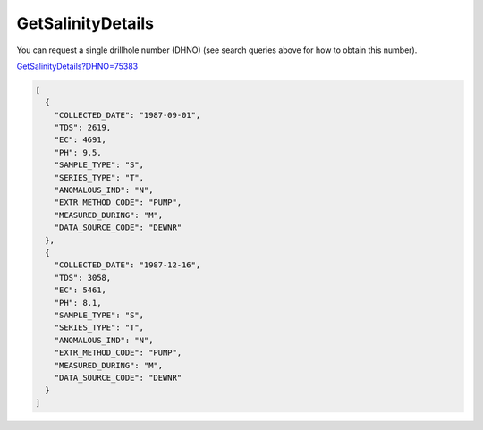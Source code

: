 GetSalinityDetails
^^^^^^^^^^^^^^^^^^

You can request a single drillhole number (DHNO) (see search queries above for how to obtain this number).

`GetSalinityDetails?DHNO=75383 <https://www.waterconnect.sa.gov.au/_layouts/15/DFW.SharePoint.WDD/WDDDMS.ashx/GetSalinityDetails?DHNO=75383>`__

.. code-block:: json

    [
      {
        "COLLECTED_DATE": "1987-09-01",
        "TDS": 2619,
        "EC": 4691,
        "PH": 9.5,
        "SAMPLE_TYPE": "S",
        "SERIES_TYPE": "T",
        "ANOMALOUS_IND": "N",
        "EXTR_METHOD_CODE": "PUMP",
        "MEASURED_DURING": "M",
        "DATA_SOURCE_CODE": "DEWNR"
      },
      {
        "COLLECTED_DATE": "1987-12-16",
        "TDS": 3058,
        "EC": 5461,
        "PH": 8.1,
        "SAMPLE_TYPE": "S",
        "SERIES_TYPE": "T",
        "ANOMALOUS_IND": "N",
        "EXTR_METHOD_CODE": "PUMP",
        "MEASURED_DURING": "M",
        "DATA_SOURCE_CODE": "DEWNR"
      }
    ]
